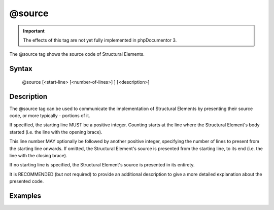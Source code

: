 @source
========

.. important::

   The effects of this tag are not yet fully implemented in phpDocumentor 3.

The @source tag shows the source code of Structural Elements.

Syntax
------

    @source [<start-line> [<number-of-lines>] ] [<description>]

Description
-----------

The @source tag can be used to communicate the implementation of
Structural Elements by presenting their source code, or more typically -
portions of it.

If specified, the starting line MUST be a positive integer. Counting starts at
the line where the Structural Element's body started (i.e. the line with the
opening brace).

This line number MAY optionally be followed by another positive integer,
specifying the number of lines to present from the starting line onwards. If
omitted, the Structural Element's source is presented from the starting line, to
its end (i.e. the line with the closing brace).

If no starting line is specified, the Structural Element's source is presented
in its entirety.

It is RECOMMENDED (but not required) to provide an additional description to give
a more detailed explanation about the presented code.

Examples
--------

.. code-block:: php
   :linenos:

    /**
     * @source 2 1 Check that ensures lazy counting.
     */
    function count()
    {
        if (null === $this->count) {
            <...>
        }
    }